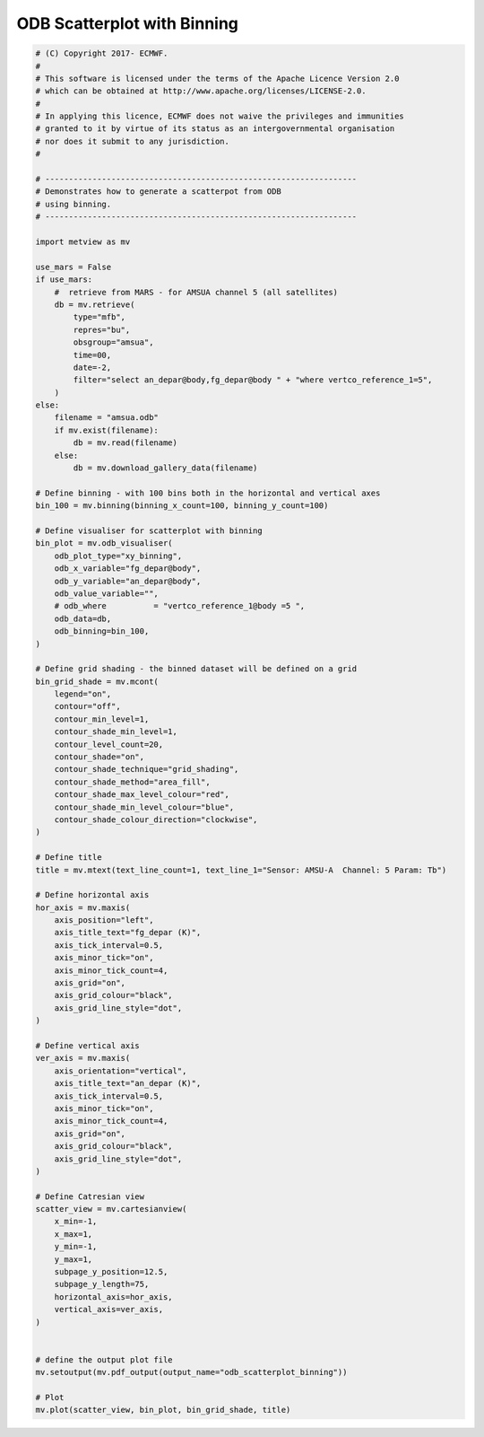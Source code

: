 .. only:: html

    .. note::
        :class: sphx-glr-download-link-note

        Click :ref:`here <sphx_glr_download_auto_examples_odb_scatterplot_binning.py>`     to download the full example code
    .. rst-class:: sphx-glr-example-title

    .. _sphx_glr_auto_examples_odb_scatterplot_binning.py:


ODB Scatterplot with Binning
==============================================



.. image:: /auto_examples/images/sphx_glr_odb_scatterplot_binning_001.png
    :alt: odb scatterplot binning
    :class: sphx-glr-single-img






.. code-block:: default


    # (C) Copyright 2017- ECMWF.
    #
    # This software is licensed under the terms of the Apache Licence Version 2.0
    # which can be obtained at http://www.apache.org/licenses/LICENSE-2.0.
    #
    # In applying this licence, ECMWF does not waive the privileges and immunities
    # granted to it by virtue of its status as an intergovernmental organisation
    # nor does it submit to any jurisdiction.
    #

    # ------------------------------------------------------------------
    # Demonstrates how to generate a scatterpot from ODB
    # using binning.
    # ------------------------------------------------------------------

    import metview as mv

    use_mars = False
    if use_mars:
        #  retrieve from MARS - for AMSUA channel 5 (all satellites)
        db = mv.retrieve(
            type="mfb",
            repres="bu",
            obsgroup="amsua",
            time=00,
            date=-2,
            filter="select an_depar@body,fg_depar@body " + "where vertco_reference_1=5",
        )
    else:
        filename = "amsua.odb"
        if mv.exist(filename):
            db = mv.read(filename)
        else:
            db = mv.download_gallery_data(filename)

    # Define binning - with 100 bins both in the horizontal and vertical axes
    bin_100 = mv.binning(binning_x_count=100, binning_y_count=100)

    # Define visualiser for scatterplot with binning
    bin_plot = mv.odb_visualiser(
        odb_plot_type="xy_binning",
        odb_x_variable="fg_depar@body",
        odb_y_variable="an_depar@body",
        odb_value_variable="",
        # odb_where          = "vertco_reference_1@body =5 ",
        odb_data=db,
        odb_binning=bin_100,
    )

    # Define grid shading - the binned dataset will be defined on a grid
    bin_grid_shade = mv.mcont(
        legend="on",
        contour="off",
        contour_min_level=1,
        contour_shade_min_level=1,
        contour_level_count=20,
        contour_shade="on",
        contour_shade_technique="grid_shading",
        contour_shade_method="area_fill",
        contour_shade_max_level_colour="red",
        contour_shade_min_level_colour="blue",
        contour_shade_colour_direction="clockwise",
    )

    # Define title
    title = mv.mtext(text_line_count=1, text_line_1="Sensor: AMSU-A  Channel: 5 Param: Tb")

    # Define horizontal axis
    hor_axis = mv.maxis(
        axis_position="left",
        axis_title_text="fg_depar (K)",
        axis_tick_interval=0.5,
        axis_minor_tick="on",
        axis_minor_tick_count=4,
        axis_grid="on",
        axis_grid_colour="black",
        axis_grid_line_style="dot",
    )

    # Define vertical axis
    ver_axis = mv.maxis(
        axis_orientation="vertical",
        axis_title_text="an_depar (K)",
        axis_tick_interval=0.5,
        axis_minor_tick="on",
        axis_minor_tick_count=4,
        axis_grid="on",
        axis_grid_colour="black",
        axis_grid_line_style="dot",
    )

    # Define Catresian view
    scatter_view = mv.cartesianview(
        x_min=-1,
        x_max=1,
        y_min=-1,
        y_max=1,
        subpage_y_position=12.5,
        subpage_y_length=75,
        horizontal_axis=hor_axis,
        vertical_axis=ver_axis,
    )


    # define the output plot file
    mv.setoutput(mv.pdf_output(output_name="odb_scatterplot_binning"))

    # Plot
    mv.plot(scatter_view, bin_plot, bin_grid_shade, title)


.. _sphx_glr_download_auto_examples_odb_scatterplot_binning.py:


.. only :: html

 .. container:: sphx-glr-footer
    :class: sphx-glr-footer-example



  .. container:: sphx-glr-download sphx-glr-download-python

     :download:`Download Python source code: odb_scatterplot_binning.py <odb_scatterplot_binning.py>`



  .. container:: sphx-glr-download sphx-glr-download-jupyter

     :download:`Download Jupyter notebook: odb_scatterplot_binning.ipynb <odb_scatterplot_binning.ipynb>`


.. only:: html

 .. rst-class:: sphx-glr-signature

    `Gallery generated by Sphinx-Gallery <https://sphinx-gallery.github.io>`_
